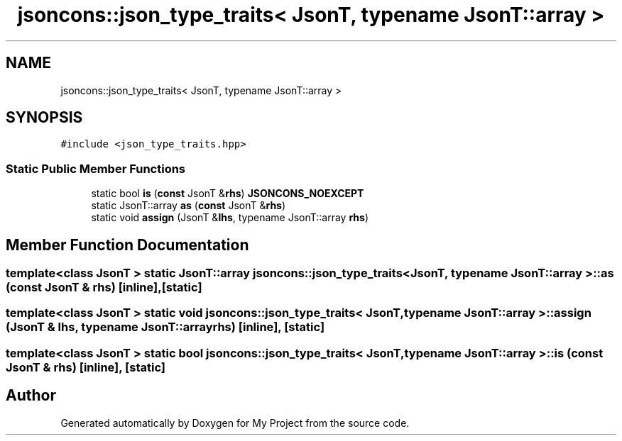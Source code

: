 .TH "jsoncons::json_type_traits< JsonT, typename JsonT::array >" 3 "Sun Jul 12 2020" "My Project" \" -*- nroff -*-
.ad l
.nh
.SH NAME
jsoncons::json_type_traits< JsonT, typename JsonT::array >
.SH SYNOPSIS
.br
.PP
.PP
\fC#include <json_type_traits\&.hpp>\fP
.SS "Static Public Member Functions"

.in +1c
.ti -1c
.RI "static bool \fBis\fP (\fBconst\fP JsonT &\fBrhs\fP) \fBJSONCONS_NOEXCEPT\fP"
.br
.ti -1c
.RI "static JsonT::array \fBas\fP (\fBconst\fP JsonT &\fBrhs\fP)"
.br
.ti -1c
.RI "static void \fBassign\fP (JsonT &\fBlhs\fP, typename JsonT::array \fBrhs\fP)"
.br
.in -1c
.SH "Member Function Documentation"
.PP 
.SS "template<class JsonT > static JsonT::array \fBjsoncons::json_type_traits\fP< JsonT, typename JsonT::array >::as (\fBconst\fP JsonT & rhs)\fC [inline]\fP, \fC [static]\fP"

.SS "template<class JsonT > static void \fBjsoncons::json_type_traits\fP< JsonT, typename JsonT::array >::assign (JsonT & lhs, typename JsonT::array rhs)\fC [inline]\fP, \fC [static]\fP"

.SS "template<class JsonT > static bool \fBjsoncons::json_type_traits\fP< JsonT, typename JsonT::array >::is (\fBconst\fP JsonT & rhs)\fC [inline]\fP, \fC [static]\fP"


.SH "Author"
.PP 
Generated automatically by Doxygen for My Project from the source code\&.
